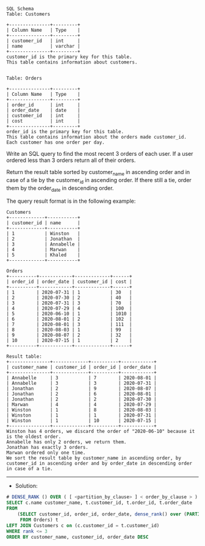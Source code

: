 #+BEGIN_EXAMPLE
SQL Schema
Table: Customers

+---------------+---------+
| Column Name   | Type    |
+---------------+---------+
| customer_id   | int     |
| name          | varchar |
+---------------+---------+
customer_id is the primary key for this table.
This table contains information about customers.
 

Table: Orders

+---------------+---------+
| Column Name   | Type    |
+---------------+---------+
| order_id      | int     |
| order_date    | date    |
| customer_id   | int     |
| cost          | int     |
+---------------+---------+
order_id is the primary key for this table.
This table contains information about the orders made customer_id.
Each customer has one order per day.
 #+END_EXAMPLE

Write an SQL query to find the most recent 3 orders of each user. If a user ordered less than 3 orders return all of their orders.

Return the result table sorted by customer_name in ascending order and in case of a tie by the customer_id in ascending order. If there still a tie, order them by the order_date in descending order.

The query result format is in the following example:
#+BEGIN_EXAMPLE
Customers
+-------------+-----------+
| customer_id | name      |
+-------------+-----------+
| 1           | Winston   |
| 2           | Jonathan  |
| 3           | Annabelle |
| 4           | Marwan    |
| 5           | Khaled    |
+-------------+-----------+

Orders
+----------+------------+-------------+------+
| order_id | order_date | customer_id | cost |
+----------+------------+-------------+------+
| 1        | 2020-07-31 | 1           | 30   |
| 2        | 2020-07-30 | 2           | 40   |
| 3        | 2020-07-31 | 3           | 70   |
| 4        | 2020-07-29 | 4           | 100  |
| 5        | 2020-06-10 | 1           | 1010 |
| 6        | 2020-08-01 | 2           | 102  |
| 7        | 2020-08-01 | 3           | 111  |
| 8        | 2020-08-03 | 1           | 99   |
| 9        | 2020-08-07 | 2           | 32   |
| 10       | 2020-07-15 | 1           | 2    |
+----------+------------+-------------+------+

Result table:
+---------------+-------------+----------+------------+
| customer_name | customer_id | order_id | order_date |
+---------------+-------------+----------+------------+
| Annabelle     | 3           | 7        | 2020-08-01 |
| Annabelle     | 3           | 3        | 2020-07-31 |
| Jonathan      | 2           | 9        | 2020-08-07 |
| Jonathan      | 2           | 6        | 2020-08-01 |
| Jonathan      | 2           | 2        | 2020-07-30 |
| Marwan        | 4           | 4        | 2020-07-29 |
| Winston       | 1           | 8        | 2020-08-03 |
| Winston       | 1           | 1        | 2020-07-31 |
| Winston       | 1           | 10       | 2020-07-15 |
+---------------+-------------+----------+------------+
Winston has 4 orders, we discard the order of "2020-06-10" because it is the oldest order.
Annabelle has only 2 orders, we return them.
Jonathan has exactly 3 orders.
Marwan ordered only one time.
We sort the result table by customer_name in ascending order, by customer_id in ascending order and by order_date in descending order in case of a tie.
#+END_EXAMPLE

---------------------------------------------------------------------
- Solution:

#+BEGIN_SRC sql
# DENSE_RANK () OVER ( [ <partition_by_clause> ] < order_by_clause > )  
SELECT c.name customer_name, t.customer_id, t.order_id, t.order_date
FROM 
    (SELECT customer_id, order_id, order_date, dense_rank() over (PARTITION BY customer_id ORDER BY order_date DESC) rank
     FROM Orders) t
LEFT JOIN Customers c on (c.customer_id = t.customer_id)
WHERE rank <= 3
ORDER BY customer_name, customer_id, order_date DESC
#+END_SRC
